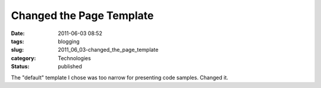 Changed the Page Template
=========================

:date: 2011-06-03 08:52
:tags: blogging
:slug: 2011_06_03-changed_the_page_template
:category: Technologies
:status: published

The "default" template I chose was too narrow for presenting code
samples.  Changed it.





